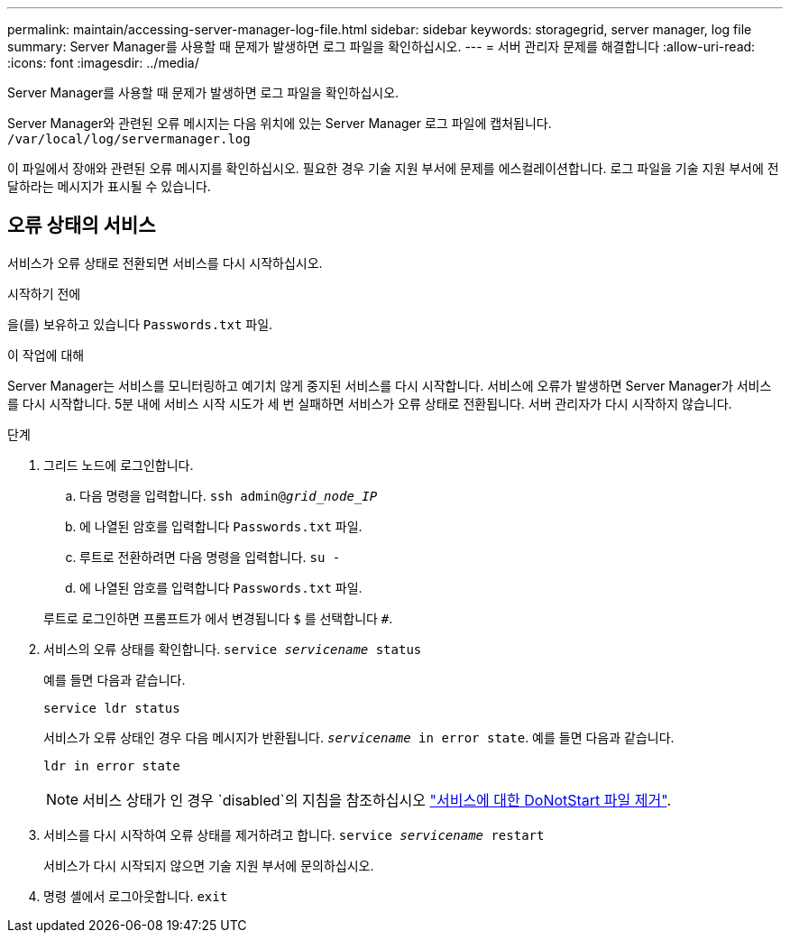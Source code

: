 ---
permalink: maintain/accessing-server-manager-log-file.html 
sidebar: sidebar 
keywords: storagegrid, server manager, log file 
summary: Server Manager를 사용할 때 문제가 발생하면 로그 파일을 확인하십시오. 
---
= 서버 관리자 문제를 해결합니다
:allow-uri-read: 
:icons: font
:imagesdir: ../media/


[role="lead"]
Server Manager를 사용할 때 문제가 발생하면 로그 파일을 확인하십시오.

Server Manager와 관련된 오류 메시지는 다음 위치에 있는 Server Manager 로그 파일에 캡처됩니다. `/var/local/log/servermanager.log`

이 파일에서 장애와 관련된 오류 메시지를 확인하십시오. 필요한 경우 기술 지원 부서에 문제를 에스컬레이션합니다. 로그 파일을 기술 지원 부서에 전달하라는 메시지가 표시될 수 있습니다.



== 오류 상태의 서비스

서비스가 오류 상태로 전환되면 서비스를 다시 시작하십시오.

.시작하기 전에
을(를) 보유하고 있습니다 `Passwords.txt` 파일.

.이 작업에 대해
Server Manager는 서비스를 모니터링하고 예기치 않게 중지된 서비스를 다시 시작합니다. 서비스에 오류가 발생하면 Server Manager가 서비스를 다시 시작합니다. 5분 내에 서비스 시작 시도가 세 번 실패하면 서비스가 오류 상태로 전환됩니다. 서버 관리자가 다시 시작하지 않습니다.

.단계
. 그리드 노드에 로그인합니다.
+
.. 다음 명령을 입력합니다. `ssh admin@_grid_node_IP_`
.. 에 나열된 암호를 입력합니다 `Passwords.txt` 파일.
.. 루트로 전환하려면 다음 명령을 입력합니다. `su -`
.. 에 나열된 암호를 입력합니다 `Passwords.txt` 파일.


+
루트로 로그인하면 프롬프트가 에서 변경됩니다 `$` 를 선택합니다 `#`.

. 서비스의 오류 상태를 확인합니다. `service _servicename_ status`
+
예를 들면 다음과 같습니다.

+
[listing]
----
service ldr status
----
+
서비스가 오류 상태인 경우 다음 메시지가 반환됩니다. `_servicename_ in error state`. 예를 들면 다음과 같습니다.

+
[listing]
----
ldr in error state
----
+

NOTE: 서비스 상태가 인 경우 `disabled`의 지침을 참조하십시오 link:using-donotstart-file.html["서비스에 대한 DoNotStart 파일 제거"].

. 서비스를 다시 시작하여 오류 상태를 제거하려고 합니다. `service _servicename_ restart`
+
서비스가 다시 시작되지 않으면 기술 지원 부서에 문의하십시오.

. 명령 셸에서 로그아웃합니다. `exit`

